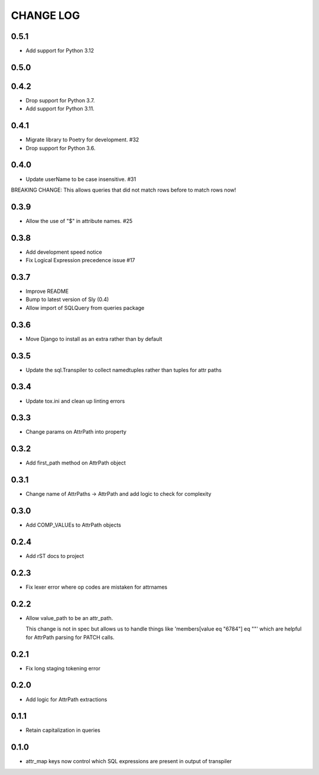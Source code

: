 CHANGE LOG
==========

0.5.1
-----
- Add support for Python 3.12

0.5.0
-----

0.4.2
-----
- Drop support for Python 3.7.
- Add support for Python 3.11.

0.4.1
-----
- Migrate library to Poetry for development.  #32
- Drop support for Python 3.6.

0.4.0
-----
- Update userName to be case insensitive.  #31

BREAKING CHANGE: This allows queries that did not match rows before to
match rows now!


0.3.9
-----
- Allow the use of "$" in attribute names.  #25

0.3.8
-----
- Add development speed notice
- Fix Logical Expression precedence issue #17

0.3.7
-----
- Improve README
- Bump to latest version of Sly (0.4)
- Allow import of SQLQuery from queries package

0.3.6
-----
- Move Django to install as an extra rather than by default

0.3.5
-----
- Update the sql.Transpiler to collect namedtuples rather than tuples for attr paths

0.3.4
-----
- Update tox.ini and clean up linting errors

0.3.3
-----
- Change params on AttrPath into property

0.3.2
-----
- Add first_path method on AttrPath object

0.3.1
-----
- Change name of AttrPaths -> AttrPath and add logic to check for complexity

0.3.0
-----
- Add COMP_VALUEs to AttrPath objects

0.2.4
-----
- Add rST docs to project

0.2.3
-----
- Fix lexer error where op codes are mistaken for attrnames

0.2.2
-----
- Allow value_path to be an attr_path.

  This change is not in spec but allows us to handle things
  like 'members[value eq "6784"] eq ""' which are helpful for
  AttrPath parsing for PATCH calls.

0.2.1
-----
- Fix long staging tokening error

0.2.0
-----
- Add logic for AttrPath extractions

0.1.1
-----
- Retain capitalization in queries

0.1.0
-----

- attr_map keys now control which SQL expressions are present in output of transpiler


